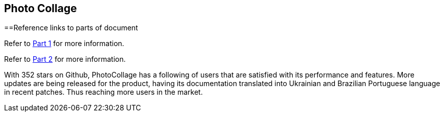 [[PhotoCollage]]
== Photo Collage

==Reference links to parts of document
[.lead]
Refer to xref:PhotoCollage Part 1.adoc#PhotoColage Part 1[Part 1] for more information. 

[%hardbreaks]
Refer to xref:PhotoColage Part 2.adoc#PhotoColage Part 2[Part 2] for more information. 

[[UserFeedback]]
With 352 stars on Github, PhotoCollage has a following of users that are satisfied with its performance and features. More updates are being released for the product, having its documentation translated into Ukrainian and Brazilian Portuguese language in recent patches. Thus reaching more users in the market.
